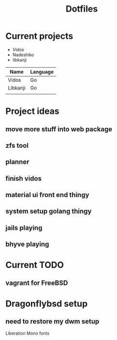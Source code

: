 #+STARTUP: showall
#+TITLE: Dotfiles

* Current projects

- [[~/src/github.com/kirillrdy/vidos/README.org][Vidos]]
- Nadeshiko
- libkanji


| Name     | Language |
|----------+----------|
| Vidos    | Go       |
| Libkanji | Go       |
|          |          |


* Project ideas
** move more stuff into web package
** zfs tool
** planner
** finish vidos
** material ui front end thingy
** system setup golang thingy
** jails playing
** bhyve playing

* Current TODO
** vagrant for FreeBSD


* Dragonflybsd setup
** need to restore my dwm setup
Liberation Mono fonts
